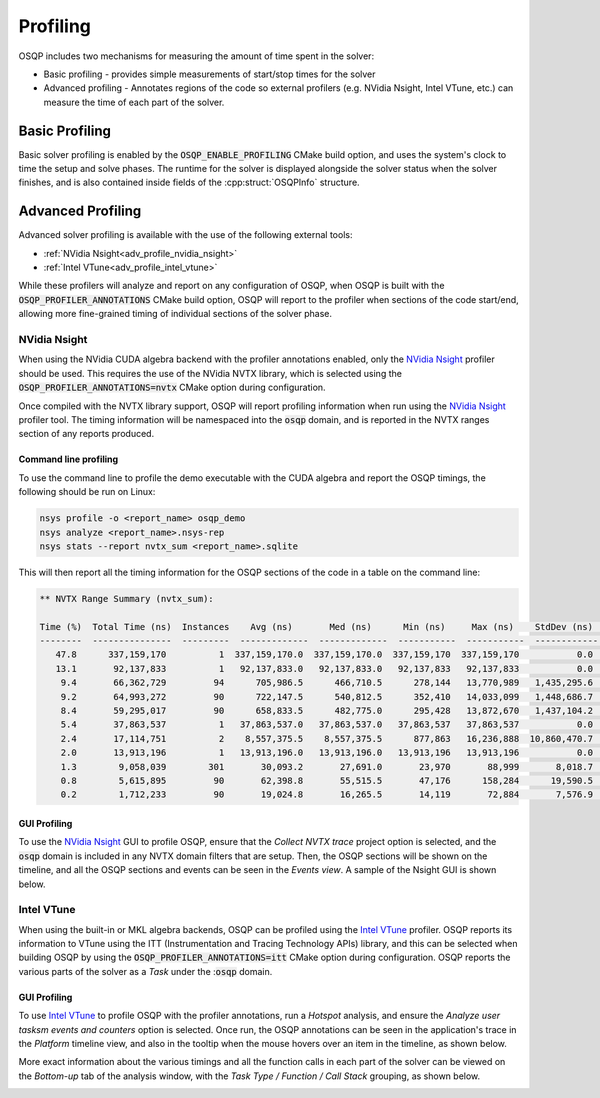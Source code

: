 Profiling
=========

OSQP includes two mechanisms for measuring the amount of time spent in the solver:

* Basic profiling - provides simple measurements of start/stop times for the solver
* Advanced profiling - Annotates regions of the code so external profilers (e.g. NVidia Nsight, Intel VTune, etc.)
  can measure the time of each part of the solver.

Basic Profiling
---------------

Basic solver profiling is enabled by the :code:`OSQP_ENABLE_PROFILING` CMake build option, and uses the system's
clock to time the setup and solve phases.
The runtime for the solver is displayed alongside the solver status when the solver finishes, and is also contained
inside fields of the :cpp:struct:`OSQPInfo` structure.

Advanced Profiling
------------------

Advanced solver profiling is available with the use of the following external tools:

* :ref:`NVidia Nsight<adv_profile_nvidia_nsight>`
* :ref:`Intel VTune<adv_profile_intel_vtune>`

While these profilers will analyze and report on any configuration of OSQP, when OSQP is built with the
:code:`OSQP_PROFILER_ANNOTATIONS` CMake build option, OSQP will report to the profiler when sections
of the code start/end, allowing more fine-grained timing of individual sections of the solver phase.


.. _adv_profile_nvidia_nsight:

NVidia Nsight
^^^^^^^^^^^^^

When using the NVidia CUDA algebra backend with the profiler annotations enabled, only the `NVidia Nsight`_ profiler should
be used.
This requires the use of the NVidia NVTX library, which is selected using the :code:`OSQP_PROFILER_ANNOTATIONS=nvtx` CMake
option during configuration.

Once compiled with the NVTX library support, OSQP will report profiling information when run using the `NVidia Nsight`_
profiler tool. The timing information will be namespaced into the :code:`osqp` domain, and is reported in the NVTX ranges
section of any reports produced.

.. _NVidia Nsight: https://developer.nvidia.com/nsight-graphics


Command line profiling
~~~~~~~~~~~~~~~~~~~~~~

To use the command line to profile the demo executable with the CUDA algebra and report the OSQP timings,
the following should be run on Linux:

.. code:: bash

   nsys profile -o <report_name> osqp_demo
   nsys analyze <report_name>.nsys-rep
   nsys stats --report nvtx_sum <report_name>.sqlite


This will then report all the timing information for the OSQP sections of the code in a table on the command line:

.. code::

   ** NVTX Range Summary (nvtx_sum):

   Time (%)  Total Time (ns)  Instances    Avg (ns)       Med (ns)      Min (ns)     Max (ns)    StdDev (ns)    Style                    Range                 
   --------  ---------------  ---------  -------------  -------------  -----------  -----------  ------------  -------  ---------------------------------------
      47.8      337,159,170          1  337,159,170.0  337,159,170.0  337,159,170  337,159,170           0.0  PushPop  osqp:Problem setup                     
      13.1       92,137,833          1   92,137,833.0   92,137,833.0   92,137,833   92,137,833           0.0  PushPop  osqp:Solving optimization problem      
       9.4       66,362,729         94      705,986.5      466,710.5      278,144   13,770,989   1,435,295.6  PushPop  osqp:Solve the linear system           
       9.2       64,993,272         90      722,147.5      540,812.5      352,410   14,033,099   1,448,686.7  PushPop  osqp:ADMM iteration                    
       8.4       59,295,017         90      658,833.5      482,775.0      295,428   13,872,670   1,437,104.2  PushPop  osqp:KKT system solve in ADMM iteration
       5.4       37,863,537          1   37,863,537.0   37,863,537.0   37,863,537   37,863,537           0.0  PushPop  osqp:Problem data scaling              
       2.4       17,114,751          2    8,557,375.5    8,557,375.5      877,863   16,236,888  10,860,470.7  PushPop  osqp:Initialize linear system solver   
       2.0       13,913,196          1   13,913,196.0   13,913,196.0   13,913,196   13,913,196           0.0  PushPop  osqp:Solution polishing                
       1.3        9,058,039        301       30,093.2       27,691.0       23,970       88,999       8,018.7  PushPop  osqp:Matrix-vector multiplication      
       0.8        5,615,895         90       62,398.8       55,515.5       47,176      158,284      19,590.5  PushPop  osqp:Vector updates in ADMM iteration  
       0.2        1,712,233         90       19,024.8       16,265.5       14,119       72,884       7,576.9  PushPop  osqp:Projection in ADMM iteration      

GUI Profiling
~~~~~~~~~~~~~

To use the `NVidia Nsight`_ GUI to profile OSQP, ensure that the `Collect NVTX trace` project option is selected, and the 
:code:`osqp` domain is included in any NVTX domain filters that are setup.
Then, the OSQP sections will be shown on the timeline, and all the OSQP sections and events can be seen in the `Events view`.
A sample of the Nsight GUI is shown below.

.. image:: ../_static/img/NsightPanel.png
    :alt: Sample Nsight timeline and event panel


.. _adv_profile_intel_vtune:

Intel VTune
^^^^^^^^^^^

When using the built-in or MKL algebra backends, OSQP can be profiled using the `Intel VTune`_ profiler.
OSQP reports its information to VTune using the ITT (Instrumentation and Tracing Technology APIs) library,
and this can be selected when building OSQP by using the :code:`OSQP_PROFILER_ANNOTATIONS=itt` CMake
option during configuration.
OSQP reports the various parts of the solver as a `Task` under the ::code:`osqp` domain.

.. _Intel VTune: https://www.intel.com/content/www/us/en/developer/tools/oneapi/vtune-profiler.html#gs.6g073h


GUI Profiling
~~~~~~~~~~~~~

To use `Intel VTune`_ to profile OSQP with the profiler annotations, run a `Hotspot` analysis, and ensure the
`Analyze user tasksm events and counters` option is selected.
Once run, the OSQP annotations can be seen in the application's trace in the `Platform` timeline view, and also in the tooltip when 
the mouse hovers over an item in the timeline, as shown below.

.. image:: ../_static/img/VTune_Timeline.png
    :alt: Sample VTune timeline panel

More exact information about the various timings and all the function calls in each part of the solver can be viewed
on the `Bottom-up` tab of the analysis window, with the `Task Type / Function / Call Stack` grouping, as shown below.

.. image:: ../_static/img/VTune_TaskList.png
    :alt: Sample VTune GUI task list